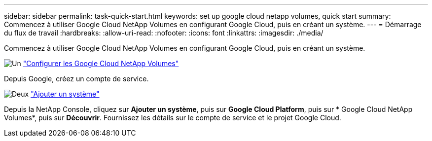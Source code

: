 ---
sidebar: sidebar 
permalink: task-quick-start.html 
keywords: set up google cloud netapp volumes, quick start 
summary: Commencez à utiliser Google Cloud NetApp Volumes en configurant Google Cloud, puis en créant un système. 
---
= Démarrage du flux de travail
:hardbreaks:
:allow-uri-read: 
:nofooter: 
:icons: font
:linkattrs: 
:imagesdir: ./media/


[role="lead"]
Commencez à utiliser Google Cloud NetApp Volumes en configurant Google Cloud, puis en créant un système.

.image:https://raw.githubusercontent.com/NetAppDocs/common/main/media/number-1.png["Un"] link:task-set-up-gcnv.html["Configurer les Google Cloud NetApp Volumes"]
[role="quick-margin-para"]
Depuis Google, créez un compte de service.

.image:https://raw.githubusercontent.com/NetAppDocs/common/main/media/number-2.png["Deux"] link:task-create-working-env.html["Ajouter un système"]
[role="quick-margin-para"]
Depuis la NetApp Console, cliquez sur *Ajouter un système*, puis sur *Google Cloud Platform*, puis sur * Google Cloud NetApp Volumes*, puis sur *Découvrir*.  Fournissez les détails sur le compte de service et le projet Google Cloud.
